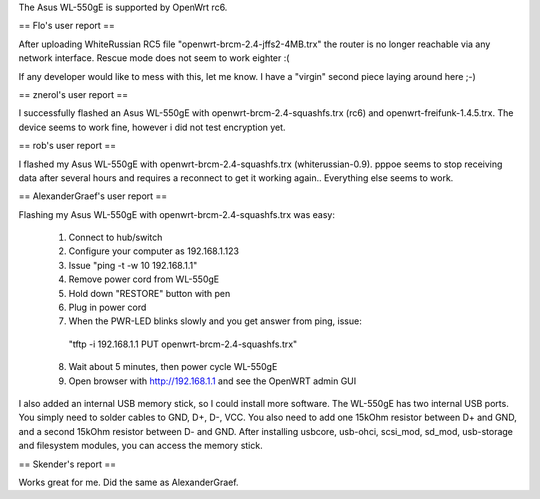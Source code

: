 The Asus WL-550gE is supported by OpenWrt rc6.

== Flo's user report ==

After uploading WhiteRussian RC5 file "openwrt-brcm-2.4-jffs2-4MB.trx" the router is no longer reachable via any network interface. Rescue mode does not seem to work eighter :(

If any developer would like to mess with this, let me know. I have a "virgin" second piece laying around here ;-)

== znerol's user report ==

I successfully flashed an Asus WL-550gE with openwrt-brcm-2.4-squashfs.trx (rc6) and openwrt-freifunk-1.4.5.trx. The device seems to work fine, however i did not test encryption yet.


== rob's user report ==

I flashed my Asus WL-550gE with openwrt-brcm-2.4-squashfs.trx (whiterussian-0.9). pppoe seems to stop receiving data after several hours and requires a reconnect to get it working again.. Everything else seems to work.

== AlexanderGraef's user report ==

Flashing my Asus WL-550gE with openwrt-brcm-2.4-squashfs.trx was easy:

 1. Connect to hub/switch
 2. Configure your computer as 192.168.1.123
 3. Issue "ping -t -w 10 192.168.1.1"
 4. Remove power cord from WL-550gE
 5. Hold down "RESTORE" button with pen
 6. Plug in power cord
 7. When the PWR-LED blinks slowly and you get answer from ping, issue:
   "tftp -i 192.168.1.1 PUT openwrt-brcm-2.4-squashfs.trx"
 8. Wait about 5 minutes, then power cycle WL-550gE
 9. Open browser with http://192.168.1.1 and see the OpenWRT admin GUI

I also added an internal USB memory stick, so I could install more software. The WL-550gE has two internal USB ports. You simply need to solder cables to GND, D+, D-, VCC. You also need to add one 15kOhm resistor between D+ and GND, and a second 15kOhm resistor between D- and GND. After installing usbcore, usb-ohci, scsi_mod, sd_mod, usb-storage and filesystem modules, you can access the memory stick.

== Skender's report ==

Works great for me. Did the same as AlexanderGraef.

